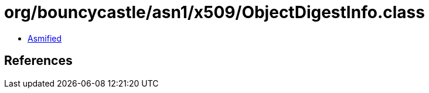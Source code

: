 = org/bouncycastle/asn1/x509/ObjectDigestInfo.class

 - link:ObjectDigestInfo-asmified.java[Asmified]

== References

